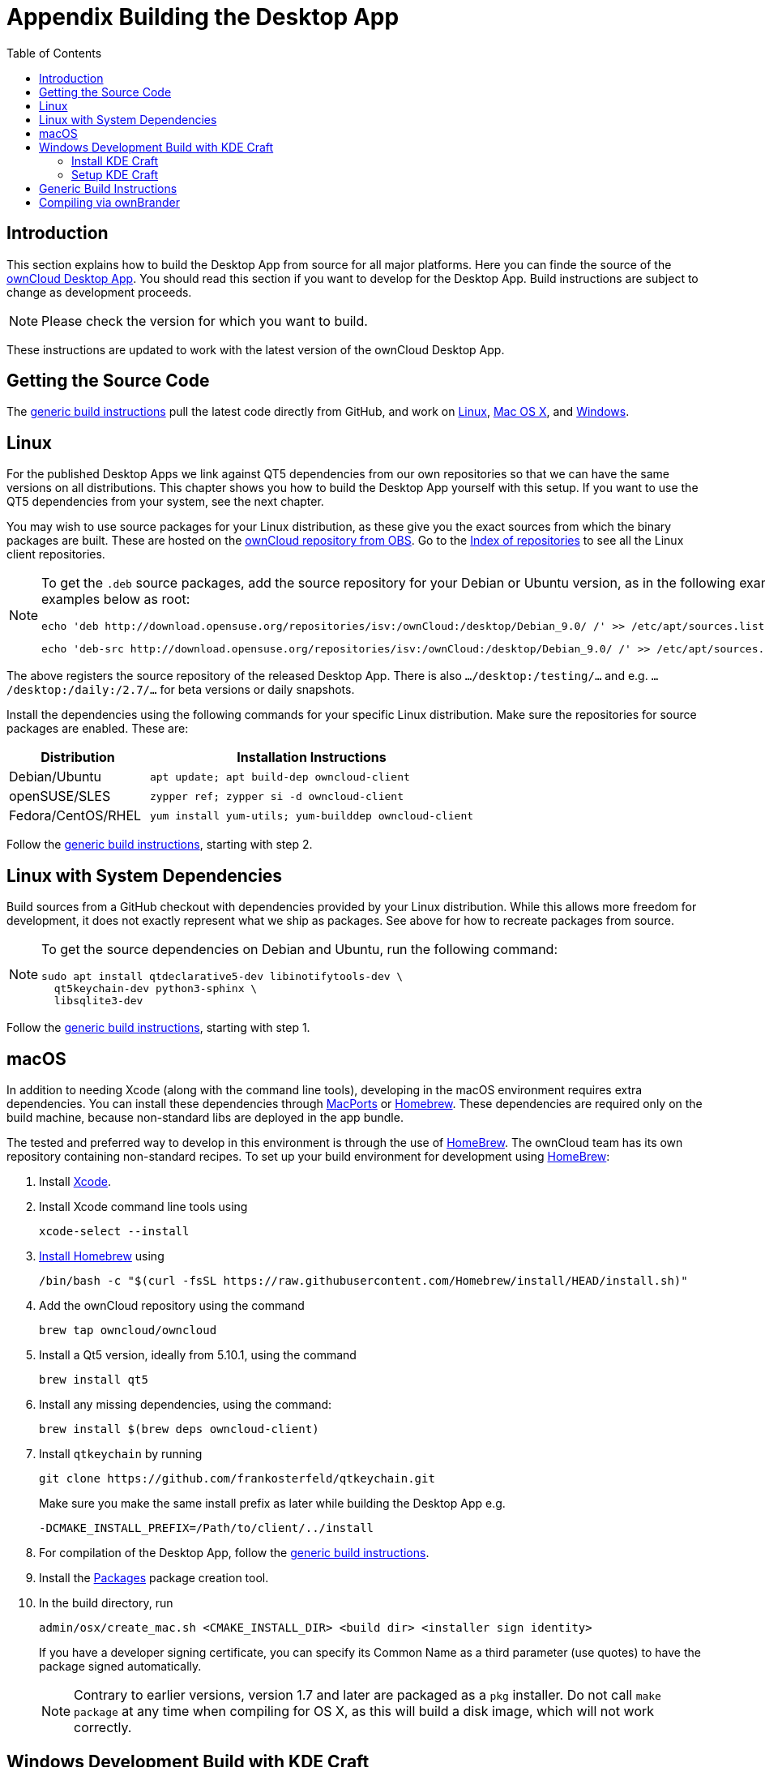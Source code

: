 = Appendix Building the Desktop App
:toc: right
:description: This section explains how to build the Desktop App from source for all major platforms.
:page-aliases: building.adoc

:kde-craft-url: https://community.kde.org/Craft
:kde-craft-build-from-source-url: https://community.kde.org/Guidelines_and_HOWTOs/Build_from_source/Windows
:install-powershell-url: https://docs.microsoft.com/en-us/powershell/scripting/install/installing-windows-powershell?view=powershell-6
:python-2_7-url: https://www.python.org/download/releases/2.7/
:python-3_6-url: https://www.python.org/downloads/release/python-360/
:ms-visual-studio-2019-url: https://visualstudio.microsoft.com/en/downloads/
:mingw-w64-url: https://www.mingw-w64.org/docs/overview/
:cmake-url: http://www.cmake.org/download
:git-url: http://git-scm.com
:qt-download-url: http://www.qt.io/download
:openssl-windows-build-url: http://slproweb.com/products/Win32OpenSSL.html
:qtkeychain-url: https://github.com/frankosterfeld/qtkeychain
:homebrew-url: https://docs.brew.sh
:install-homebrew-url: https://github.com/Homebrew/install
:macports-url: http://www.macports.org
:owncloud-obs: http://software.opensuse.org/download/package?project=isv:ownCloud:desktop&package=owncloud-client
:opensuse-url: http://download.opensuse.org/repositories/isv:/ownCloud:/desktop/

== Introduction

{description} Here you can finde the source of the link:https://owncloud.org/download/#owncloud-desktop-client[ownCloud Desktop App]. You should read this section if you want to develop for the Desktop App. Build instructions are subject to change as development proceeds.

NOTE: Please check the version for which you want to build.

These instructions are updated to work with the latest version of the ownCloud Desktop App.

== Getting the Source Code

The
xref:generic-build-instructions[generic build instructions]
pull the latest code directly from GitHub, and work on
xref:linux[Linux], xref:macos[Mac OS X], and 
xref:windows-development-build-with-kde-craft[Windows].

== Linux

For the published Desktop Apps we link against QT5 dependencies from our own repositories so that we can have the same versions on all distributions. This chapter shows you how to build the Desktop App yourself with this setup. If you want to use the QT5 dependencies from your system, see the next chapter.

You may wish to use source packages for your Linux distribution, as these give you the exact sources from which the binary packages are built. These are hosted on the 
{owncloud-obs}[ownCloud repository from OBS].
Go to the {opensuse-url}[Index of repositories] to see all the Linux client repositories.

[NOTE]
====
To get the `.deb` source packages, add the source repository for your Debian or Ubuntu version, as in the following example for Debian 9, run the examples below as root:

[source,bash]
----
echo 'deb http://download.opensuse.org/repositories/isv:/ownCloud:/desktop/Debian_9.0/ /' >> /etc/apt/sources.list.d/owncloud-client.list
----

[source,bash]
----
echo 'deb-src http://download.opensuse.org/repositories/isv:/ownCloud:/desktop/Debian_9.0/ /' >> /etc/apt/sources.list.d/owncloud-client.list
----
====

The above registers the source repository of the released Desktop App. There is also `.../desktop:/testing/...` and e.g. `.../desktop:/daily:/2.7/...` for beta versions or daily snapshots.


Install the dependencies using the following commands for your specific Linux distribution. Make sure the repositories for source packages are enabled. These are:

[cols="30%,70%",options="header"]
|===
| Distribution | Installation Instructions
| Debian/Ubuntu | `apt update; apt build-dep owncloud-client`
| openSUSE/SLES | `zypper ref; zypper si -d owncloud-client`
| Fedora/CentOS/RHEL | `yum install yum-utils; yum-builddep owncloud-client`
|===

Follow the xref:generic-build-instructions[generic build instructions], starting with step 2.

== Linux with System Dependencies

Build sources from a GitHub checkout with dependencies provided by your Linux distribution. While this allows more freedom for development, it does not exactly represent what we ship as packages. See above for how to recreate packages from source.

[NOTE]
====
To get the source dependencies on Debian and Ubuntu, run the following command:

[source,bash]
----
sudo apt install qtdeclarative5-dev libinotifytools-dev \
  qt5keychain-dev python3-sphinx \
  libsqlite3-dev
----
====

Follow the xref:generic-build-instructions[generic build instructions], starting with step 1.

== macOS

In addition to needing Xcode (along with the command line tools), developing in the macOS environment requires extra dependencies. You can install these dependencies through {macports-url}[MacPorts] or {homebrew-url}[Homebrew].
These dependencies are required only on the build machine, because non-standard libs are deployed in the app bundle.

The tested and preferred way to develop in this environment is through the use of {homebrew-url}[HomeBrew].
The ownCloud team has its own repository containing non-standard recipes. To set up your build environment for development using {homebrew-url}[HomeBrew]:

. Install https://developer.apple.com/xcode[Xcode].
. Install Xcode command line tools using
+
[source,console]
----
xcode-select --install
----
. {install-homebrew-url}[Install Homebrew] using
+
[source,bash]
----
/bin/bash -c "$(curl -fsSL https://raw.githubusercontent.com/Homebrew/install/HEAD/install.sh)"
----
. Add the ownCloud repository using the command 
+
[source,console]
----
brew tap owncloud/owncloud
----
. Install a Qt5 version, ideally from 5.10.1, using the command
+
[source,console]
----
brew install qt5
----
. Install any missing dependencies, using the command:
+
[source,console]
----
brew install $(brew deps owncloud-client)
----
. Install `qtkeychain` by running
+
[source,bash]
----
git clone https://github.com/frankosterfeld/qtkeychain.git
----
Make sure you make the same install prefix as later while building the Desktop App e.g.
+
[source,console]
----
-DCMAKE_INSTALL_PREFIX=/Path/to/client/../install
----
. For compilation of the Desktop App, follow the xref:generic-build-instructions[generic build instructions].
. Install the http://s.sudre.free.fr/Software/Packages/about.html[Packages] package creation tool.
. In the build directory, run
+
[source,console]
----
admin/osx/create_mac.sh <CMAKE_INSTALL_DIR> <build dir> <installer sign identity>
----
+
If you have a developer signing certificate, you can specify its Common Name as a third parameter (use quotes) to have the package signed automatically.
+
[NOTE]
====
Contrary to earlier versions, version 1.7 and later are packaged as a `pkg` installer.
Do not call `make package` at any time when compiling for OS X, as this will build a disk image, which will not work correctly.
====

== Windows Development Build with KDE Craft

If you want to test some changes, you can build the ownCloud Desktop App natively on Windows using {kde-craft-url}[KDE Craft].
You can also use it to build unsupported and unoptimized installers.

=== Install KDE Craft

To install KDE Craft, {python-2_7-url}[Python 2.7] or {python-3_6-url}[Python 3.6+], and {install-powershell-url}[PowerShell 5.0+] must be installed.
You can find the full installation guide in the {kde-craft-build-from-source-url}[KDE Community Wiki].

TIP: If you want to use Microsoft Visual Studio, naturally, that must be installed as well.

When the dependencies are installed, install KDE Craft using the following lines in PowerShell:

[source,powershell]
----
Set-ExecutionPolicy -Scope CurrentUser RemoteSigned
iex ((new-object net.webclient).DownloadString('https://raw.githubusercontent.com/KDE/craft/master/setup/install_craft.ps1'))
----

The first command allows running scripts from remote sources. The second command starts installing KDE Craft. You are asked where you want to put the main folder, called `CraftRoot`, which will contain all source, build, and install folders. Please choose a disk with sufficient free space.

Last but not least, you need to choose the compiler you want to use. The official builds only supports {ms-visual-studio-2019-url}[Microsoft Visual Studio 2019]. However, if you're feeling adventurous, you can also try to use {mingw-w64-url}[Mingw-w64]. In contrast to Visual Studio, which you need to install in advance, KDE Craft can install `Mingw-w64` for you.

TIP: Unless you need 32bit builds, you should stick to the default of x64 builds.

=== Setup KDE Craft

After you install KDE Craft, there are two steps left before the ownCloud Desktop App can be compiled.
These are:

. xref:launch-the-kde-craft-environment[Launch the KDE Craft Environment]
. xref:build-the-desktop-app[Build the Desktop App]

==== Launch the KDE Craft Environment

To launch the KDE Craft environment, you need to run the following command in PowerShell.
This provides you with a shell with all the environment variables set that you need to work with KDE Craft.

[source,powershell]
----
C:\CraftRoot\craft\craftenv.ps1
----

TIP: This needs to be done every time you want to work with Craft.

NOTE: We're assuming that you installed KDE Craft in the default path of `C:\CraftRoot`. If you have installed it somewhere else, please adjust the path as necessary.

==== Setup the ownCloud repository

The last step before we can begin, is adding the ownCloud repository. It provides you with additional dependencies and tools, which are not available from the standard KDE repository.

[source,powershell]
----
craft --add-blueprint-repository https://github.com/owncloud/craft-blueprints-owncloud.git
----

TIP: You only need to do this once.

==== Build The Desktop App

Finally, we can build the Desktop App with the following command:

[source,powershell]
----
craft owncloud-client
----

This installs all required dependencies and builds the ownCloud Desktop App from the `master` git branch. If you want to build a different branch, first install all dependencies and then clone the source code from git, like this:

[source,powershell]
----
craft --install-deps owncloud-client
craft --fetch owncloud-client
----

You can find the git checkout in `C:\CraftRoot\downloads\git\owncloud\owncloud-client`. There you can use the usual git commands to switch branches and remotes, e.g., to build the `{latest-desktop-version}` stable branch you can use craft with --set version parameter:

[source,powershell,subs="attributes+"]
----
git checkout {latest-desktop-version}
craft --set version={latest-desktop-version} owncloud-client
----

Afterwards you can build the Desktop App like this:

[source,powershell]
----
craft --configure --make --install
craft owncloud-client
----

==== Run the Desktop App

Neither `craft owncloud-client` nor `craft --configure --make --install` make the ownCloud Desktop App available in your PATH, they only install to the so-called image directory.  This is so KDE Craft knows which files belong to which package. In order to run the Desktop App, you first need to merge the image directory to the regular KDE Craft root (`C:\CraftRoot`). Afterwards, you can run `owncloud.exe` from your shell.

[source,powershell]
----
craft --qmerge owncloud-client
owncloud.exe
----

==== Package the Desktop App (Unsupported)

Although this is not officially supported, it is, generally, possible to build an installer with:

[source,powershell]
----
craft nsis
craft --package owncloud-client
----

Now you should have a file called: `owncloud-client-master-$\{COMMIT_HASH\}-windows-$\{COMPILER\}.exe` in `C:\CraftRoot\tmp`.

[NOTE]
====
This is not supported, optimised, nor regularly tested! Fully supported Windows installers are currently only provided by xref:compiling-via-ownbrander[ownBrander].
====

== Generic Build Instructions

To build the most up-to-date version of the Desktop App:

. Clone the latest versions of the Desktop App from http://git-scm.com[Git] as follows:
+
[source,bash]
----
git clone git://github.com/owncloud/client.git
cd client
----
+
Note master this default, but you can also check out a tag like v2.5.4
+
[source,bash]
----
git checkout master
git submodule init
git submodule update
----

[start=2]
. Create the build directory:
+
[source,bash]
----
mkdir client-build
cd client-build
----

[start=3]
. Configure the Desktop App build:
+
[source,console]
----
cmake -DCMAKE_PREFIX_PATH=/opt/ownCloud/qt-5.12.4 -DCMAKE_INSTALL_PREFIX=/Users/path/to/client/../install/ ..
----
+
For Linux builds (using QT5 libraries via build-dep) a typical setting is 
+
[source,console]
----
-DCMAKE_PREFIX_PATH=/opt/ownCloud/qt-5.12.4/
----
+
However, the version number may vary. For Linux builds using system dependencies `-DCMAKE_PREFIX_PATH` is not needed. You must use absolute paths for the `include` and `library` directories.
+
On Mac OS X, you need to specify `-DCMAKE_INSTALL_PREFIX=target`, where `target` is a private location, i.e. in parallel to your build dir by specifying `../install`.
+
qtkeychain must be compiled with the same prefix e.g., 
+
[source,console]
----
-DCMAKE_INSTALL_PREFIX=/Users/path/to/client/../install/
----

[start=4]
. Call
+
[source,bash]
----
make
----
+
The ownCloud binary will appear in the `bin` directory.

[start=5]
. (Optional) Call `make install` to install the Desktop App to the `/usr/local/bin` directory (or as per CMAKE_INSTALL_PREFIX). +
The following are known CMake parameters:

* `QTKEYCHAIN_LIBRARY=/path/to/qtkeychain.dylib -DQTKEYCHAIN_INCLUDE_DIR=/path/to/qtkeychain/`
  Used for stored credentials. When compiling with Qt5, the library is
  called `qt5keychain.dylib.` You need to compile QtKeychain with the
  same Qt version. If you install QtKeychain into the CMAKE_PREFIX_PATH
  then you don’t need to specify the path manually.
* `WITH_DOC=TRUE`: Creates doc and man pages through running `make`; also adds install statements, providing the ability to install using `make install`.
* `CMAKE_PREFIX_PATH=/path/to/Qt5.12.4/5.12.4/yourarch/lib/cmake/`: Builds using that Qt version.
* `CMAKE_INSTALL_PREFIX=path`: Set an install prefix. This is mandatory on Mac OS.
+
. *Optional:* Run a Desktop App that was installed in a custom CMAKE_INSTALL_PREFIX may not pick up the correct libraries automatically. You can use LD_LIBRARY_PATH to help find the libraries like this:
+
[source,console]
----
LD_LIBRARY_PATH=/opt/ownCloud/qt-5.12.4/lib/x86_64-linux-gnu/:/Users/path/to/client/../install/lib/x86_64-linux-gnu/ /Users/path/to/client/../install/bin/owncloud
----

== Compiling via ownBrander

If you don’t want to go through the trouble of doing all the compiling work manually, you can use
https://doc.owncloud.com/branded_clients/[ownBrander] to create installer images for all platforms.
